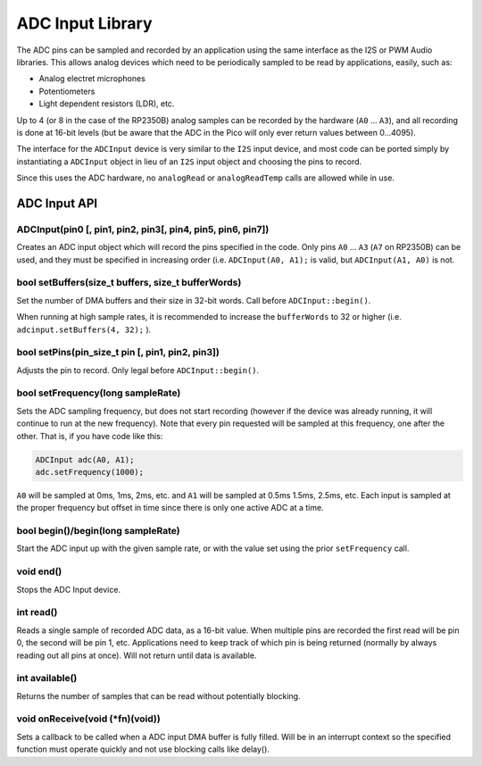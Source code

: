 ADC Input Library
=================

The ADC pins can be sampled and recorded by an application using the same
interface as the I2S or PWM Audio libraries.  This allows analog devices which
need to be periodically sampled to be read by applications, easily, such as:

* Analog electret microphones

* Potentiometers

* Light dependent resistors (LDR), etc.


Up to 4 (or 8 in the case of the RP2350B) analog samples can be recorded by the
hardware (``A0`` ... ``A3``), and all recording is done at 16-bit levels (but be
aware that the ADC in the Pico will only ever return values between 0...4095).

The interface for the ``ADCInput`` device is very similar to the ``I2S`` input
device, and most code can be ported simply by instantiating a ``ADCInput``
object in lieu of an ``I2S`` input object and choosing the pins to record.

Since this uses the ADC hardware, no ``analogRead`` or ``analogReadTemp`` calls are
allowed while in use.

ADC Input API
-------------

ADCInput(pin0 [, pin1, pin2, pin3[, pin4, pin5, pin6, pin7])
~~~~~~~~~~~~~~~~~~~~~~~~~~~~~~~~~~~
Creates an ADC input object which will record the pins specified in the code.
Only pins ``A0`` ... ``A3`` (``A7`` on RP2350B) can be used, and they must be
specified in increasing order (i.e. ``ADCInput(A0, A1);`` is valid,
but ``ADCInput(A1, A0)`` is not.

bool setBuffers(size_t buffers, size_t bufferWords)
~~~~~~~~~~~~~~~~~~~~~~~~~~~~~~~~~~~~~~~~~~~~~~~~~~~
Set the number of DMA buffers and their size in 32-bit words.  Call before
``ADCInput::begin()``.

When running at high sample rates, it is recommended to increase the
``bufferWords`` to 32 or higher (i.e. ``adcinput.setBuffers(4, 32);`` ).

bool setPins(pin_size_t pin [, pin1, pin2, pin3])
~~~~~~~~~~~~~~~~~~~~~~~~~~~~~~~~~~~~~~~~~~~~~~~~~
Adjusts the pin to record.  Only legal before ``ADCInput::begin()``.

bool setFrequency(long sampleRate)
~~~~~~~~~~~~~~~~~~~~~~~~~~~~~~~~~~
Sets the ADC sampling frequency, but does not start recording (however if the
device was already running, it will continue to run at the new frequency).  Note
that every pin requested will be sampled at this frequency, one after the other.
That is, if you have code like this:

.. code:: cpp

    ADCInput adc(A0, A1);
    adc.setFrequency(1000);

``A0`` will be sampled at 0ms, 1ms, 2ms, etc. and ``A1`` will be sampled at 0.5ms
1.5ms, 2.5ms, etc.  Each input is sampled at the proper frequency but offset in time
since there is only one active ADC at a time.

bool begin()/begin(long sampleRate)
~~~~~~~~~~~~~~~~~~~~~~~~~~~~~~~~~~~
Start the ADC input up with the given sample rate, or with the value set
using the prior ``setFrequency`` call.

void end()
~~~~~~~~~~
Stops the ADC Input device.

int read()
~~~~~~~~~~
Reads a single sample of recorded ADC data, as a 16-bit value.  When multiple pins are
recorded the first read will be pin 0, the second will be pin 1, etc.  Applications need
to keep track of which pin is being returned (normally by always reading out all pins
at once).  Will not return until data is available.

int available()
~~~~~~~~~~~~~~~
Returns the number of samples that can be read without potentially blocking.

void onReceive(void (\*fn)(void))
~~~~~~~~~~~~~~~~~~~~~~~~~~~~~~~~~~
Sets a callback to be called when a ADC input DMA buffer is fully filled.
Will be in an interrupt context so the specified function must operate
quickly and not use blocking calls like delay().
